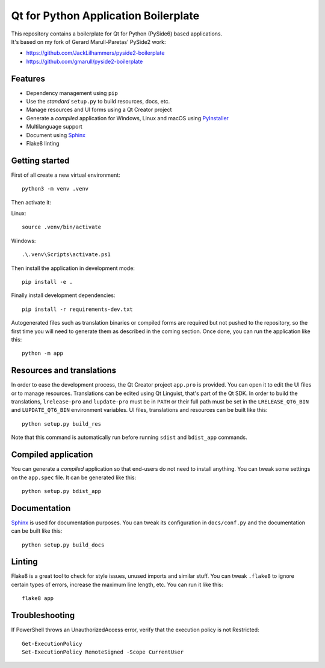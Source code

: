 Qt for Python Application Boilerplate
======================================

| This repository contains a boilerplate for Qt for Python (PySide6) based applications.
| It's based on my fork of Gerard Marull-Paretas' PySide2 work:

- https://github.com/JackLilhammers/pyside2-boilerplate  
- https://github.com/gmarull/pyside2-boilerplate

.. image:: https://user-images.githubusercontent.com/18352578/136015450-f65085af-3b96-4f35-8034-9725903bead4.png
    :alt: Qt for Python Application Boilerplate

Features
--------

- Dependency management using ``pip``
- Use the *standard* ``setup.py`` to build resources, docs, etc.
- Manage resources and UI forms using a Qt Creator project
- Generate a *compiled* application for Windows, Linux and macOS using
  PyInstaller_
- Multilanguage support
- Document using Sphinx_
- Flake8 linting

Getting started
---------------

First of all create a new virtual environment::

    python3 -m venv .venv

Then activate it::

Linux::

    source .venv/bin/activate

Windows::

    .\.venv\Scripts\activate.ps1

Then install the application in development mode::

    pip install -e .

Finally install development dependencies::

    pip install -r requirements-dev.txt

Autogenerated files such as translation binaries or compiled forms are required
but not pushed to the repository, so the first time you will need to generate
them as described in the coming section. Once done, you can run the application
like this::

    python -m app

Resources and translations
--------------------------

In order to ease the development process, the Qt Creator project ``app.pro`` is
provided. You can open it to edit the UI files or to manage resources.
Translations can be edited using Qt Linguist, that's part of the Qt SDK.
In order to build the translations, ``lrelease-pro`` and ``lupdate-pro``
must be in ``PATH`` or their full path must be set in the
``LRELEASE_QT6_BIN`` and ``LUPDATE_QT6_BIN`` environment variables.
UI files, translations and resources can be built like this::

    python setup.py build_res

Note that this command is automatically run before running ``sdist`` and
``bdist_app`` commands.

Compiled application
--------------------

You can generate a *compiled* application so that end-users do not need to
install anything. You can tweak some settings on the ``app.spec`` file. It can
be generated like this::

    python setup.py bdist_app

Documentation
-------------

Sphinx_ is used for documentation purposes. You can tweak its configuration in
``docs/conf.py`` and the documentation can be built like this::

    python setup.py build_docs

Linting
-------

Flake8 is a great tool to check for style issues, unused imports and similar
stuff. You can tweak ``.flake8`` to ignore certain types of errors, increase the
maximum line length, etc. You can run it like this::

    flake8 app


.. _PyInstaller: http://www.pyinstaller.org/
.. _Sphinx: http://www.sphinx-doc.org/

Troubleshooting
---------------

If PowerShell throws an UnauthorizedAccess error, verify that the execution policy is not Restricted::

    Get-ExecutionPolicy
    Set-ExecutionPolicy RemoteSigned -Scope CurrentUser
